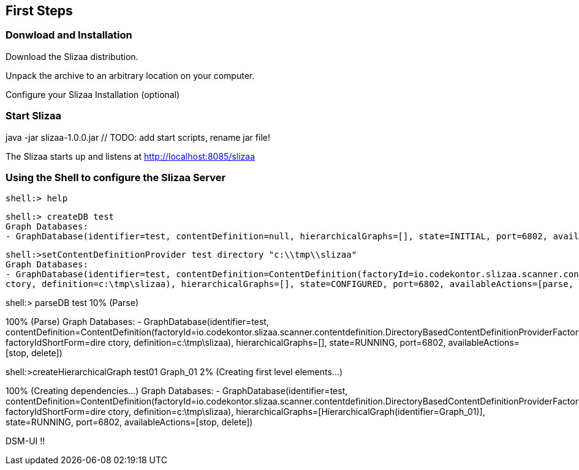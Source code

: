 [[first_steps]]
== First Steps

=== Donwload and Installation

Download the Slizaa distribution.

Unpack the archive to an arbitrary location on your computer.

Configure your Slizaa Installation (optional)

=== Start Slizaa

java -jar slizaa-1.0.0.jar   // TODO: add start scripts, rename jar file!

The Slizaa starts up and listens at http://localhost:8085/slizaa

=== Using the Shell to configure the Slizaa Server

----
shell:> help
----

----
shell:> createDB test
Graph Databases:
- GraphDatabase(identifier=test, contentDefinition=null, hierarchicalGraphs=[], state=INITIAL, port=6802, availableActions=[setContentDefinitionProvider, delete])
----

----
shell:>setContentDefinitionProvider test directory "c:\\tmp\\slizaa"
Graph Databases:
- GraphDatabase(identifier=test, contentDefinition=ContentDefinition(factoryId=io.codekontor.slizaa.scanner.contentdefinition.DirectoryBasedContentDefinitionProviderFactory, factoryIdShortForm=dire
ctory, definition=c:\tmp\slizaa), hierarchicalGraphs=[], state=CONFIGURED, port=6802, availableActions=[parse, setContentDefinitionProvider, delete])
----

// TODO: Warum kann man nicht jetzt schon den Hierarchischen Graph setzen?

shell:> parseDB test
10% (Parse)
[...]
100% (Parse)
Graph Databases:
- GraphDatabase(identifier=test, contentDefinition=ContentDefinition(factoryId=io.codekontor.slizaa.scanner.contentdefinition.DirectoryBasedContentDefinitionProviderFactory, factoryIdShortForm=dire
ctory, definition=c:\tmp\slizaa), hierarchicalGraphs=[], state=RUNNING, port=6802, availableActions=[stop, delete])


shell:>createHierarchicalGraph test01 Graph_01
2% (Creating first level elements...)
[...]
100% (Creating dependencies...)
Graph Databases:
- GraphDatabase(identifier=test, contentDefinition=ContentDefinition(factoryId=io.codekontor.slizaa.scanner.contentdefinition.DirectoryBasedContentDefinitionProviderFactory, factoryIdShortForm=dire
ctory, definition=c:\tmp\slizaa), hierarchicalGraphs=[HierarchicalGraph(identifier=Graph_01)], state=RUNNING, port=6802, availableActions=[stop, delete])

DSM-UI !!